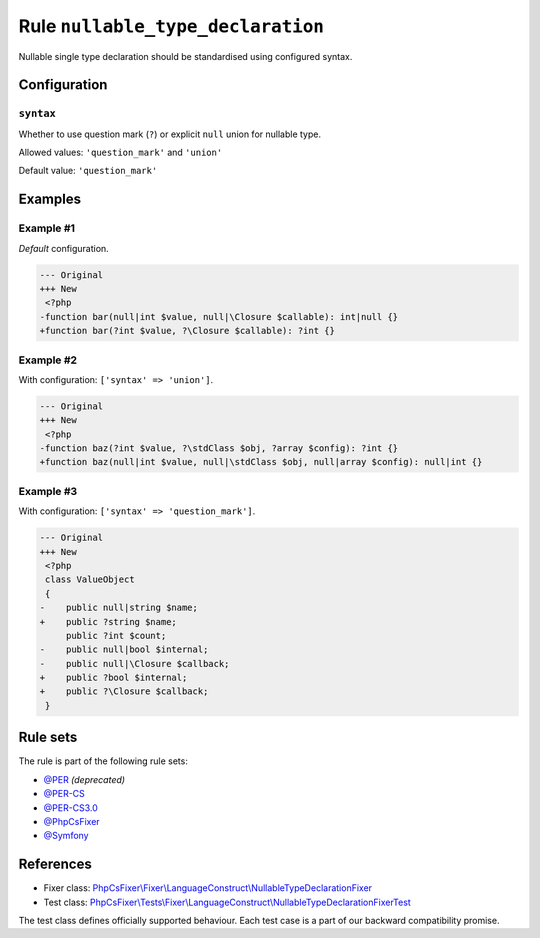 ==================================
Rule ``nullable_type_declaration``
==================================

Nullable single type declaration should be standardised using configured syntax.

Configuration
-------------

``syntax``
~~~~~~~~~~

Whether to use question mark (``?``) or explicit ``null`` union for nullable
type.

Allowed values: ``'question_mark'`` and ``'union'``

Default value: ``'question_mark'``

Examples
--------

Example #1
~~~~~~~~~~

*Default* configuration.

.. code-block:: diff

   --- Original
   +++ New
    <?php
   -function bar(null|int $value, null|\Closure $callable): int|null {}
   +function bar(?int $value, ?\Closure $callable): ?int {}

Example #2
~~~~~~~~~~

With configuration: ``['syntax' => 'union']``.

.. code-block:: diff

   --- Original
   +++ New
    <?php
   -function baz(?int $value, ?\stdClass $obj, ?array $config): ?int {}
   +function baz(null|int $value, null|\stdClass $obj, null|array $config): null|int {}

Example #3
~~~~~~~~~~

With configuration: ``['syntax' => 'question_mark']``.

.. code-block:: diff

   --- Original
   +++ New
    <?php
    class ValueObject
    {
   -    public null|string $name;
   +    public ?string $name;
        public ?int $count;
   -    public null|bool $internal;
   -    public null|\Closure $callback;
   +    public ?bool $internal;
   +    public ?\Closure $callback;
    }

Rule sets
---------

The rule is part of the following rule sets:

- `@PER <./../../ruleSets/PER.rst>`_ *(deprecated)*
- `@PER-CS <./../../ruleSets/PER-CS.rst>`_
- `@PER-CS3.0 <./../../ruleSets/PER-CS3.0.rst>`_
- `@PhpCsFixer <./../../ruleSets/PhpCsFixer.rst>`_
- `@Symfony <./../../ruleSets/Symfony.rst>`_

References
----------

- Fixer class: `PhpCsFixer\\Fixer\\LanguageConstruct\\NullableTypeDeclarationFixer <./../../../src/Fixer/LanguageConstruct/NullableTypeDeclarationFixer.php>`_
- Test class: `PhpCsFixer\\Tests\\Fixer\\LanguageConstruct\\NullableTypeDeclarationFixerTest <./../../../tests/Fixer/LanguageConstruct/NullableTypeDeclarationFixerTest.php>`_

The test class defines officially supported behaviour. Each test case is a part of our backward compatibility promise.
